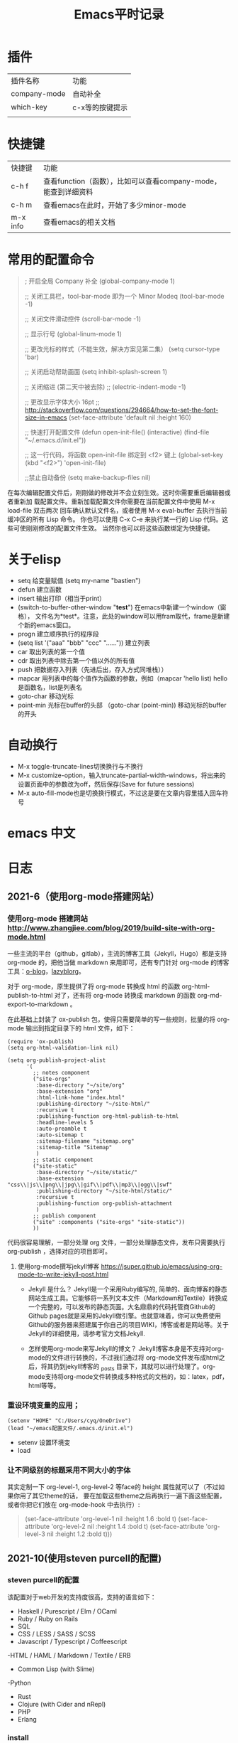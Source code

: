 #+yauthor: CHEN
#+title: Emacs平时记录
#+STARTUP: hidestars

* 插件
| 插件名称     | 功能            |
| company-mode | 自动补全        |
| which-key    | c-x等的按键提示 |
|              |                 |

* 快捷键
| 快捷键   | 功能                                                           |
| c-h f    | 查看function（函数），比如可以查看company-mode，能查到详细资料 |
| c-h m    | 查看emacs在此时，开始了多少minor-mode                          |
| m-x info | 查看emacs的相关文档                                            |
* 常用的配置命令
#+BEGIN_QUOTE
; 开启全局 Company 补全
(global-company-mode 1)

;; 关闭工具栏，tool-bar-mode 即为一个 Minor Modeq
(tool-bar-mode -1)

;; 关闭文件滑动控件
(scroll-bar-mode -1)

;; 显示行号
(global-linum-mode 1)

;; 更改光标的样式（不能生效，解决方案见第二集）
(setq cursor-type 'bar)

;; 关闭启动帮助画面
(setq inhibit-splash-screen 1)

;; 关闭缩进 (第二天中被去除)
;; (electric-indent-mode -1)

;; 更改显示字体大小 16pt
;; http://stackoverflow.com/questions/294664/how-to-set-the-font-size-in-emacs
(set-face-attribute 'default nil :height 160)

;; 快速打开配置文件
(defun open-init-file()
  (interactive)
  (find-file "~/.emacs.d/init.el"))

;; 这一行代码，将函数 open-init-file 绑定到 <f2> 键上
(global-set-key (kbd "<f2>") 'open-init-file)

;;禁止自动备份
(setq make-backup-files nil)
#+END_QUOTE

在每次编辑配置文件后，刚刚做的修改并不会立刻生效。这时你需要重启编辑器或者重新加 载配置文件。重新加载配置文件你需要在当前配置文件中使用 M-x load-file 双击两次 回车确认默认文件名，或者使用 M-x eval-buffer 去执行当前缓冲区的所有 Lisp 命令。 你也可以使用 C-x C-e 来执行某一行的 Lisp 代码。这些可使刚刚修改的配置文件生效。 当然你也可以将这些函数绑定为快捷键。

* 关于elisp
- setq  给变量赋值
  (setq my-name "bastien")
- defun  建立函数
- insert  输出打印（相当于print）
- (switch-to-buffer-other-window  "*test*")  在emacs中新建一个window（窗格）， 文件名为*test*。注意，此处的window可以用fram取代，frame是新建个新的emacs窗口。
- progn  建立顺序执行的程序段
- (setq list '("aaa" "bbb" "ccc" "......"))  建立列表
- car  取出列表的第一个值
- cdr  取出列表中除去第一个值以外的所有值
- push 把数据存入列表（先进后出，存入方式同堆栈））
- mapcar 用列表中的每个值作为函数的参数，例如（mapcar 'hello list)   hello是函数名，list是列表名
- goto-char 移动光标
- point-min 光标在buffer的头部  （goto-char (point-min)) 移动光标的buffer的开头
* 自动换行
 - M-x toggle-truncate-lines切换换行与不换行
 - M-x customize-option，输入truncate-partial-width-windows，将出来的设置页面中的参数改为off，然后保存(Save for future sessions)
 - M-x auto-fill-mode也是切换换行模式，不过这是要在文章内容里插入回车符号
* emacs 中文
* 日志
** 2021-6（使用org-mode搭建网站）
*** 使用org-mode 搭建网站 [[http://www.zhangjiee.com/blog/2019/build-site-with-org-mode.html]]

   一些主流的平台（github，gitlab），主流的博客工具（Jekyll，Hugo）都是支持 org-mode 的，把他当做 markdown 来用即可，还有专门针对 org-mode 的博客工具：[[http://renard.github.io/o-blog/][o-blog]]，[[https://github.com/novoid/lazyblorg][lazyblorg]]。

   对于 org-mode，原生提供了将 org-mode 转换成 html 的函数 org-html-publish-to-html 对了，还有将 org-mode 转换成 markdown 的函数 org-md-export-to-markdown 。

   在此基础上封装了 ox-publish 包，使得只需要简单的写一些规则，批量的将 org-mode 输出到指定目录下的 html 文件，如下：
   #+begin_src elisp
(require 'ox-publish)
(setq org-html-validation-link nil)

(setq org-publish-project-alist
      '(
        ;; notes component
        ("site-orgs"
         :base-directory "~/site/org"
         :base-extension "org"
         :html-link-home "index.html"
         :publishing-directory "~/site-html/"
         :recursive t
         :publishing-function org-html-publish-to-html
         :headline-levels 5
         :auto-preamble t
         :auto-sitemap t
         :sitemap-filename "sitemap.org"
         :sitemap-title "Sitemap"
         )
        ;; static component
        ("site-static"
         :base-directory "~/site/static/"
         :base-extension "css\\|js\\|png\\|jpg\\|gif\\|pdf\\|mp3\\|ogg\\|swf"
         :publishing-directory "~/site-html/static/"
         :recursive t
         :publishing-function org-publish-attachment
         )
        ;; publish component
        ("site" :components ("site-orgs" "site-static"))
        ))
   #+end_src

   代码很容易理解，一部分处理 org 文件，一部分处理静态文件，发布只需要执行 org-publish ，选择对应的项目即可。

2. 使用org-mode撰写jekyll博客    [[https://jsuper.github.io/emacs/using-org-mode-to-write-jekyll-post.html]]

   - Jekyll 是什么？
     Jekyll是一个采用Ruby编写的, 简单的、面向博客的静态网站生成工具。它能够将一系列文本文件（Markdown和Textile）转换成一个完整的，可以发布的静态页面。大名鼎鼎的代码托管商Github的Github pages就是采用的Jekyll做引擎。也就意味着，你可以免费使用Github的服务器来搭建属于你自己的项目WIKI，博客或者是网站等。关于Jekyll的详细使用，请参考官方文档Jekyll.

   - 怎样使用org-mode来写Jekyll的博文？
    Jekyll博客本身是不支持对org-mode的文件进行转换的，不过我们通过将 org-mode文件发布成html之后，将其扔到jekyll博客的 _posts 目录下，其就可以进行处理了。org-mode支持将org-mode文件转换成多种格式的文档的，如：latex，pdf，html等等。
*** 重设环境变量的应用；
#+begin_src  elisp
(setenv "HOME" "C:/Users/cyq/OneDrive")
(load "~/emacs配置文件/.emacs.d/init.el")
#+end_src
- setenv 设置环境变
- load
*** 让不同级别的标题采用不同大小的字体
其实定制一下 org-level-1, org-level-2 等face的 height 属性就可以了（不过如果你用了其它theme的话， 要在加载这些theme之后再执行一遍下面这些配置，或者你把它们放在 org-mode-hook 中去执行）:
#+BEGIN_QUOTE
(set-face-attribute 'org-level-1 nil :height 1.6 :bold t)
(set-face-attribute 'org-level-2 nil :height 1.4 :bold t)
(set-face-attribute 'org-level-3 nil :height 1.2 :bold t)))
#+END_QUOTE
** 2021-10(使用steven purcell的配置)
*** steven purcell的配置
   该配置对于web开发的支持度很高，支持的语言如下：
     - Haskell / Purescript / Elm / OCaml
     - Ruby / Ruby on Rails
     - SQL
     - CSS / LESS / SASS / SCSS
     - Javascript / Typescript / Coffeescript
     -HTML / HAML / Markdown / Textile / ERB
     - Common Lisp (with Slime)
     -Python
     - Rust
     - Clojure (with Cider and nRepl)
     - PHP
     - Erlang

*** install
    #+begin_quote
     https://github.com/purcell/emacs.d.git ~/.emacs.d
    #+end_quote

*** Updates
    #+begin_quote
    M-x package-list-packages, then U followed by x.
    #+end_quote

*** Changeing themes and adding your own customization
    To add your own customization, use M-x customize, M-x customize-themes etc. and/or create a file:  ~/.emacs.d/lisp/init-local.el which looks like this:
#+begin_quote
... your code here ...

(provide 'init-local)

#+end_quote
